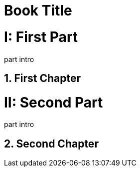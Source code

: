 
= Book Title
:doctype: book
:sectnums:
:partnums:

= First Part

part intro

== First Chapter

= Second Part

part intro

== Second Chapter
